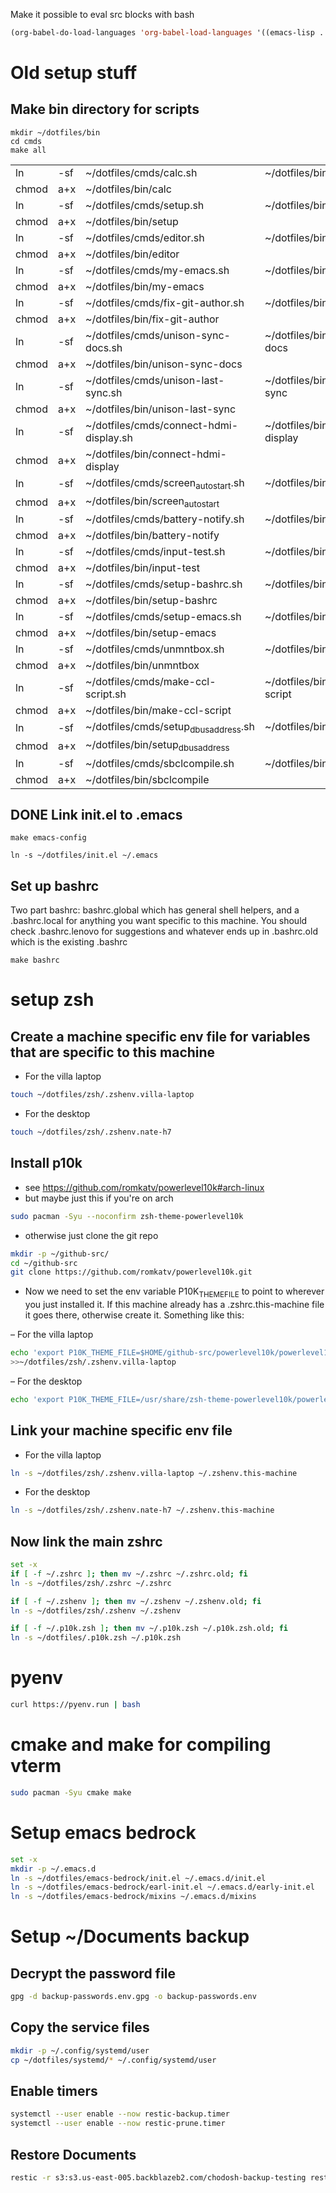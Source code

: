 Make it possible to eval src blocks with bash
#+begin_src emacs-lisp
(org-babel-do-load-languages 'org-babel-load-languages '((emacs-lisp . t) (shell . t)))
#+end_src
* Old setup stuff
** Make bin directory for scripts
  #+BEGIN_SRC shell
    mkdir ~/dotfiles/bin
    cd cmds
    make all
  #+END_SRC

  #+RESULTS:
  | ln    | -sf | ~/dotfiles/cmds/calc.sh                 | ~/dotfiles/bin/calc                 |
  | chmod | a+x | ~/dotfiles/bin/calc                     |                                     |
  | ln    | -sf | ~/dotfiles/cmds/setup.sh                | ~/dotfiles/bin/setup                |
  | chmod | a+x | ~/dotfiles/bin/setup                    |                                     |
  | ln    | -sf | ~/dotfiles/cmds/editor.sh               | ~/dotfiles/bin/editor               |
  | chmod | a+x | ~/dotfiles/bin/editor                   |                                     |
  | ln    | -sf | ~/dotfiles/cmds/my-emacs.sh             | ~/dotfiles/bin/my-emacs             |
  | chmod | a+x | ~/dotfiles/bin/my-emacs                 |                                     |
  | ln    | -sf | ~/dotfiles/cmds/fix-git-author.sh       | ~/dotfiles/bin/fix-git-author       |
  | chmod | a+x | ~/dotfiles/bin/fix-git-author           |                                     |
  | ln    | -sf | ~/dotfiles/cmds/unison-sync-docs.sh     | ~/dotfiles/bin/unison-sync-docs     |
  | chmod | a+x | ~/dotfiles/bin/unison-sync-docs         |                                     |
  | ln    | -sf | ~/dotfiles/cmds/unison-last-sync.sh     | ~/dotfiles/bin/unison-last-sync     |
  | chmod | a+x | ~/dotfiles/bin/unison-last-sync         |                                     |
  | ln    | -sf | ~/dotfiles/cmds/connect-hdmi-display.sh | ~/dotfiles/bin/connect-hdmi-display |
  | chmod | a+x | ~/dotfiles/bin/connect-hdmi-display     |                                     |
  | ln    | -sf | ~/dotfiles/cmds/screen_autostart.sh     | ~/dotfiles/bin/screen_autostart     |
  | chmod | a+x | ~/dotfiles/bin/screen_autostart         |                                     |
  | ln    | -sf | ~/dotfiles/cmds/battery-notify.sh       | ~/dotfiles/bin/battery-notify       |
  | chmod | a+x | ~/dotfiles/bin/battery-notify           |                                     |
  | ln    | -sf | ~/dotfiles/cmds/input-test.sh           | ~/dotfiles/bin/input-test           |
  | chmod | a+x | ~/dotfiles/bin/input-test               |                                     |
  | ln    | -sf | ~/dotfiles/cmds/setup-bashrc.sh         | ~/dotfiles/bin/setup-bashrc         |
  | chmod | a+x | ~/dotfiles/bin/setup-bashrc             |                                     |
  | ln    | -sf | ~/dotfiles/cmds/setup-emacs.sh          | ~/dotfiles/bin/setup-emacs          |
  | chmod | a+x | ~/dotfiles/bin/setup-emacs              |                                     |
  | ln    | -sf | ~/dotfiles/cmds/unmntbox.sh             | ~/dotfiles/bin/unmntbox             |
  | chmod | a+x | ~/dotfiles/bin/unmntbox                 |                                     |
  | ln    | -sf | ~/dotfiles/cmds/make-ccl-script.sh      | ~/dotfiles/bin/make-ccl-script      |
  | chmod | a+x | ~/dotfiles/bin/make-ccl-script          |                                     |
  | ln    | -sf | ~/dotfiles/cmds/setup_dbus_address.sh   | ~/dotfiles/bin/setup_dbus_address   |
  | chmod | a+x | ~/dotfiles/bin/setup_dbus_address       |                                     |
  | ln    | -sf | ~/dotfiles/cmds/sbclcompile.sh          | ~/dotfiles/bin/sbclcompile          |
  | chmod | a+x | ~/dotfiles/bin/sbclcompile              |                                     |
** DONE Link init.el to .emacs
  #+BEGIN_SRC shell
    make emacs-config
  #+END_SRC

  #+RESULTS:
  : ln -s ~/dotfiles/init.el ~/.emacs

#+RESULTS:
** Set up bashrc
  Two part bashrc: bashrc.global which has general shell helpers, and a .bashrc.local for anything you want specific to this machine. You should check .bashrc.lenovo for suggestions and whatever ends up in .bashrc.old which is the existing .bashrc
#+BEGIN_SRC shell
make bashrc
#+END_SRC

#+RESULTS:
| chmod | a+x | ~/dotfiles/.bashrc.global |           |    |      |    |           |                |    |
| if    | [   | -f                        | ~/.bashrc | ]; | then | mv | ~/.bashrc | ~/.bashrc.old; | fi |
| ln    | -s  | ~/dotfiles/.bashrc.base   | ~/.bashrc |    |      |    |           |                |    |

* setup zsh
** Create a machine specific env file for variables that are specific to this machine
- For the villa laptop
#+begin_src bash
touch ~/dotfiles/zsh/.zshenv.villa-laptop
#+end_src
- For the desktop
#+begin_src bash
touch ~/dotfiles/zsh/.zshenv.nate-h7
#+end_src

#+RESULTS:

** Install p10k
- see https://github.com/romkatv/powerlevel10k#arch-linux
- but maybe just this if you're on arch
#+begin_src bash
sudo pacman -Syu --noconfirm zsh-theme-powerlevel10k
#+end_src
- otherwise just clone the git repo
#+begin_src bash
mkdir -p ~/github-src/
cd ~/github-src
git clone https://github.com/romkatv/powerlevel10k.git
#+end_src

- Now we need to set the env variable P10K_THEME_FILE to point to wherever you just installed it. If this machine already has a .zshrc.this-machine file it goes there, otherwise create it. Something like this:
-- For the villa laptop
#+begin_src bash
echo 'export P10K_THEME_FILE=$HOME/github-src/powerlevel10k/powerlevel10k.zsh-theme'
>>~/dotfiles/zsh/.zshenv.villa-laptop
#+end_src
-- For the desktop
#+begin_src bash
echo 'export P10K_THEME_FILE=/usr/share/zsh-theme-powerlevel10k/powerlevel10k.zsh-theme'>>~/dotfiles/zsh/.zshenv.nate-h7
#+end_src
#+RESULTS:
** Link your machine specific env file
- For the villa laptop
#+begin_src bash
ln -s ~/dotfiles/zsh/.zshenv.villa-laptop ~/.zshenv.this-machine
#+end_src
- For the desktop
#+begin_src bash
ln -s ~/dotfiles/zsh/.zshenv.nate-h7 ~/.zshenv.this-machine
#+end_src

#+RESULTS:
** Now link the main zshrc
#+begin_src bash
set -x
if [ -f ~/.zshrc ]; then mv ~/.zshrc ~/.zshrc.old; fi
ln -s ~/dotfiles/zsh/.zshrc ~/.zshrc

if [ -f ~/.zshenv ]; then mv ~/.zshenv ~/.zshenv.old; fi
ln -s ~/dotfiles/zsh/.zshenv ~/.zshenv

if [ -f ~/.p10k.zsh ]; then mv ~/.p10k.zsh ~/.p10k.zsh.old; fi
ln -s ~/dotfiles/.p10k.zsh ~/.p10k.zsh
#+end_src

#+RESULTS:
* pyenv
#+begin_src bash
curl https://pyenv.run | bash
#+end_src
* cmake and make for compiling vterm
#+begin_src bash
sudo pacman -Syu cmake make
#+end_src
* Setup emacs bedrock
#+begin_src bash
set -x
mkdir -p ~/.emacs.d
ln -s ~/dotfiles/emacs-bedrock/init.el ~/.emacs.d/init.el
ln -s ~/dotfiles/emacs-bedrock/earl-init.el ~/.emacs.d/early-init.el
ln -s ~/dotfiles/emacs-bedrock/mixins ~/.emacs.d/mixins
#+end_src

#+RESULTS:
* Setup ~/Documents backup
** Decrypt the password file
#+begin_src bash
gpg -d backup-passwords.env.gpg -o backup-passwords.env
#+end_src
** Copy the service files
#+begin_src bash
mkdir -p ~/.config/systemd/user
cp ~/dotfiles/systemd/* ~/.config/systemd/user
#+end_src

#+RESULTS:
** Enable timers
#+begin_src bash
systemctl --user enable --now restic-backup.timer
systemctl --user enable --now restic-prune.timer
#+end_src
** Restore Documents
#+begin_src bash
restic -r s3:s3.us-east-005.backblazeb2.com/chodosh-backup-testing restore latest:/home/nate --target 
#+end_src
